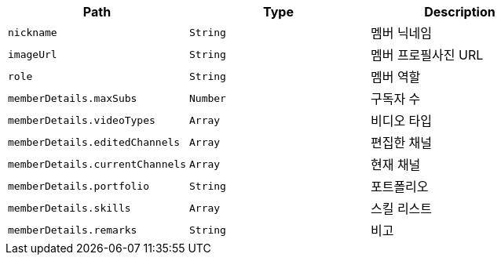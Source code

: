 |===
|Path|Type|Description

|`+nickname+`
|`+String+`
|멤버 닉네임

|`+imageUrl+`
|`+String+`
|멤버 프로필사진 URL

|`+role+`
|`+String+`
|멤버 역할

|`+memberDetails.maxSubs+`
|`+Number+`
|구독자 수

|`+memberDetails.videoTypes+`
|`+Array+`
|비디오 타입

|`+memberDetails.editedChannels+`
|`+Array+`
|편집한 채널

|`+memberDetails.currentChannels+`
|`+Array+`
|현재 채널

|`+memberDetails.portfolio+`
|`+String+`
|포트폴리오

|`+memberDetails.skills+`
|`+Array+`
|스킬 리스트

|`+memberDetails.remarks+`
|`+String+`
|비고

|===